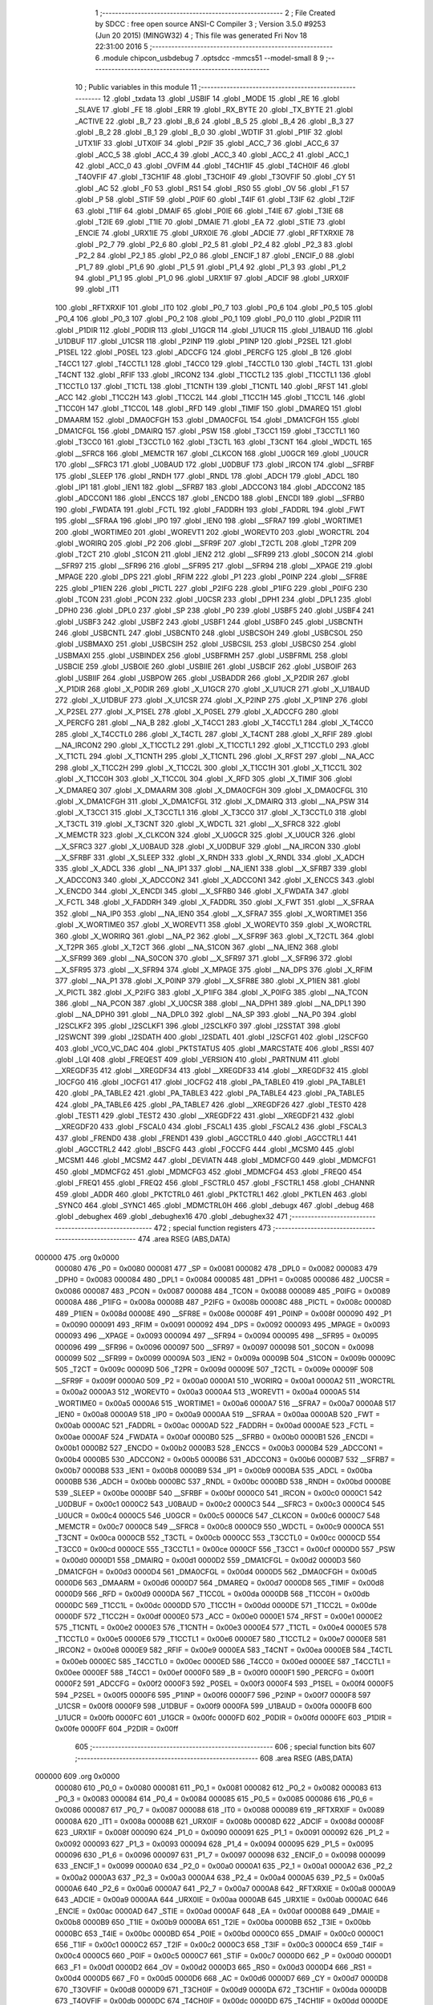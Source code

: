                                       1 ;--------------------------------------------------------
                                      2 ; File Created by SDCC : free open source ANSI-C Compiler
                                      3 ; Version 3.5.0 #9253 (Jun 20 2015) (MINGW32)
                                      4 ; This file was generated Fri Nov 18 22:31:00 2016
                                      5 ;--------------------------------------------------------
                                      6 	.module chipcon_usbdebug
                                      7 	.optsdcc -mmcs51 --model-small
                                      8 	
                                      9 ;--------------------------------------------------------
                                     10 ; Public variables in this module
                                     11 ;--------------------------------------------------------
                                     12 	.globl _txdata
                                     13 	.globl _USBIF
                                     14 	.globl _MODE
                                     15 	.globl _RE
                                     16 	.globl _SLAVE
                                     17 	.globl _FE
                                     18 	.globl _ERR
                                     19 	.globl _RX_BYTE
                                     20 	.globl _TX_BYTE
                                     21 	.globl _ACTIVE
                                     22 	.globl _B_7
                                     23 	.globl _B_6
                                     24 	.globl _B_5
                                     25 	.globl _B_4
                                     26 	.globl _B_3
                                     27 	.globl _B_2
                                     28 	.globl _B_1
                                     29 	.globl _B_0
                                     30 	.globl _WDTIF
                                     31 	.globl _P1IF
                                     32 	.globl _UTX1IF
                                     33 	.globl _UTX0IF
                                     34 	.globl _P2IF
                                     35 	.globl _ACC_7
                                     36 	.globl _ACC_6
                                     37 	.globl _ACC_5
                                     38 	.globl _ACC_4
                                     39 	.globl _ACC_3
                                     40 	.globl _ACC_2
                                     41 	.globl _ACC_1
                                     42 	.globl _ACC_0
                                     43 	.globl _OVFIM
                                     44 	.globl _T4CH1IF
                                     45 	.globl _T4CH0IF
                                     46 	.globl _T4OVFIF
                                     47 	.globl _T3CH1IF
                                     48 	.globl _T3CH0IF
                                     49 	.globl _T3OVFIF
                                     50 	.globl _CY
                                     51 	.globl _AC
                                     52 	.globl _F0
                                     53 	.globl _RS1
                                     54 	.globl _RS0
                                     55 	.globl _OV
                                     56 	.globl _F1
                                     57 	.globl _P
                                     58 	.globl _STIF
                                     59 	.globl _P0IF
                                     60 	.globl _T4IF
                                     61 	.globl _T3IF
                                     62 	.globl _T2IF
                                     63 	.globl _T1IF
                                     64 	.globl _DMAIF
                                     65 	.globl _P0IE
                                     66 	.globl _T4IE
                                     67 	.globl _T3IE
                                     68 	.globl _T2IE
                                     69 	.globl _T1IE
                                     70 	.globl _DMAIE
                                     71 	.globl _EA
                                     72 	.globl _STIE
                                     73 	.globl _ENCIE
                                     74 	.globl _URX1IE
                                     75 	.globl _URX0IE
                                     76 	.globl _ADCIE
                                     77 	.globl _RFTXRXIE
                                     78 	.globl _P2_7
                                     79 	.globl _P2_6
                                     80 	.globl _P2_5
                                     81 	.globl _P2_4
                                     82 	.globl _P2_3
                                     83 	.globl _P2_2
                                     84 	.globl _P2_1
                                     85 	.globl _P2_0
                                     86 	.globl _ENCIF_1
                                     87 	.globl _ENCIF_0
                                     88 	.globl _P1_7
                                     89 	.globl _P1_6
                                     90 	.globl _P1_5
                                     91 	.globl _P1_4
                                     92 	.globl _P1_3
                                     93 	.globl _P1_2
                                     94 	.globl _P1_1
                                     95 	.globl _P1_0
                                     96 	.globl _URX1IF
                                     97 	.globl _ADCIF
                                     98 	.globl _URX0IF
                                     99 	.globl _IT1
                                    100 	.globl _RFTXRXIF
                                    101 	.globl _IT0
                                    102 	.globl _P0_7
                                    103 	.globl _P0_6
                                    104 	.globl _P0_5
                                    105 	.globl _P0_4
                                    106 	.globl _P0_3
                                    107 	.globl _P0_2
                                    108 	.globl _P0_1
                                    109 	.globl _P0_0
                                    110 	.globl _P2DIR
                                    111 	.globl _P1DIR
                                    112 	.globl _P0DIR
                                    113 	.globl _U1GCR
                                    114 	.globl _U1UCR
                                    115 	.globl _U1BAUD
                                    116 	.globl _U1DBUF
                                    117 	.globl _U1CSR
                                    118 	.globl _P2INP
                                    119 	.globl _P1INP
                                    120 	.globl _P2SEL
                                    121 	.globl _P1SEL
                                    122 	.globl _P0SEL
                                    123 	.globl _ADCCFG
                                    124 	.globl _PERCFG
                                    125 	.globl _B
                                    126 	.globl _T4CC1
                                    127 	.globl _T4CCTL1
                                    128 	.globl _T4CC0
                                    129 	.globl _T4CCTL0
                                    130 	.globl _T4CTL
                                    131 	.globl _T4CNT
                                    132 	.globl _RFIF
                                    133 	.globl _IRCON2
                                    134 	.globl _T1CCTL2
                                    135 	.globl _T1CCTL1
                                    136 	.globl _T1CCTL0
                                    137 	.globl _T1CTL
                                    138 	.globl _T1CNTH
                                    139 	.globl _T1CNTL
                                    140 	.globl _RFST
                                    141 	.globl _ACC
                                    142 	.globl _T1CC2H
                                    143 	.globl _T1CC2L
                                    144 	.globl _T1CC1H
                                    145 	.globl _T1CC1L
                                    146 	.globl _T1CC0H
                                    147 	.globl _T1CC0L
                                    148 	.globl _RFD
                                    149 	.globl _TIMIF
                                    150 	.globl _DMAREQ
                                    151 	.globl _DMAARM
                                    152 	.globl _DMA0CFGH
                                    153 	.globl _DMA0CFGL
                                    154 	.globl _DMA1CFGH
                                    155 	.globl _DMA1CFGL
                                    156 	.globl _DMAIRQ
                                    157 	.globl _PSW
                                    158 	.globl _T3CC1
                                    159 	.globl _T3CCTL1
                                    160 	.globl _T3CC0
                                    161 	.globl _T3CCTL0
                                    162 	.globl _T3CTL
                                    163 	.globl _T3CNT
                                    164 	.globl _WDCTL
                                    165 	.globl __SFRC8
                                    166 	.globl _MEMCTR
                                    167 	.globl _CLKCON
                                    168 	.globl _U0GCR
                                    169 	.globl _U0UCR
                                    170 	.globl __SFRC3
                                    171 	.globl _U0BAUD
                                    172 	.globl _U0DBUF
                                    173 	.globl _IRCON
                                    174 	.globl __SFRBF
                                    175 	.globl _SLEEP
                                    176 	.globl _RNDH
                                    177 	.globl _RNDL
                                    178 	.globl _ADCH
                                    179 	.globl _ADCL
                                    180 	.globl _IP1
                                    181 	.globl _IEN1
                                    182 	.globl __SFRB7
                                    183 	.globl _ADCCON3
                                    184 	.globl _ADCCON2
                                    185 	.globl _ADCCON1
                                    186 	.globl _ENCCS
                                    187 	.globl _ENCDO
                                    188 	.globl _ENCDI
                                    189 	.globl __SFRB0
                                    190 	.globl _FWDATA
                                    191 	.globl _FCTL
                                    192 	.globl _FADDRH
                                    193 	.globl _FADDRL
                                    194 	.globl _FWT
                                    195 	.globl __SFRAA
                                    196 	.globl _IP0
                                    197 	.globl _IEN0
                                    198 	.globl __SFRA7
                                    199 	.globl _WORTIME1
                                    200 	.globl _WORTIME0
                                    201 	.globl _WOREVT1
                                    202 	.globl _WOREVT0
                                    203 	.globl _WORCTRL
                                    204 	.globl _WORIRQ
                                    205 	.globl _P2
                                    206 	.globl __SFR9F
                                    207 	.globl _T2CTL
                                    208 	.globl _T2PR
                                    209 	.globl _T2CT
                                    210 	.globl _S1CON
                                    211 	.globl _IEN2
                                    212 	.globl __SFR99
                                    213 	.globl _S0CON
                                    214 	.globl __SFR97
                                    215 	.globl __SFR96
                                    216 	.globl __SFR95
                                    217 	.globl __SFR94
                                    218 	.globl __XPAGE
                                    219 	.globl _MPAGE
                                    220 	.globl _DPS
                                    221 	.globl _RFIM
                                    222 	.globl _P1
                                    223 	.globl _P0INP
                                    224 	.globl __SFR8E
                                    225 	.globl _P1IEN
                                    226 	.globl _PICTL
                                    227 	.globl _P2IFG
                                    228 	.globl _P1IFG
                                    229 	.globl _P0IFG
                                    230 	.globl _TCON
                                    231 	.globl _PCON
                                    232 	.globl _U0CSR
                                    233 	.globl _DPH1
                                    234 	.globl _DPL1
                                    235 	.globl _DPH0
                                    236 	.globl _DPL0
                                    237 	.globl _SP
                                    238 	.globl _P0
                                    239 	.globl _USBF5
                                    240 	.globl _USBF4
                                    241 	.globl _USBF3
                                    242 	.globl _USBF2
                                    243 	.globl _USBF1
                                    244 	.globl _USBF0
                                    245 	.globl _USBCNTH
                                    246 	.globl _USBCNTL
                                    247 	.globl _USBCNT0
                                    248 	.globl _USBCSOH
                                    249 	.globl _USBCSOL
                                    250 	.globl _USBMAXO
                                    251 	.globl _USBCSIH
                                    252 	.globl _USBCSIL
                                    253 	.globl _USBCS0
                                    254 	.globl _USBMAXI
                                    255 	.globl _USBINDEX
                                    256 	.globl _USBFRMH
                                    257 	.globl _USBFRML
                                    258 	.globl _USBCIE
                                    259 	.globl _USBOIE
                                    260 	.globl _USBIIE
                                    261 	.globl _USBCIF
                                    262 	.globl _USBOIF
                                    263 	.globl _USBIIF
                                    264 	.globl _USBPOW
                                    265 	.globl _USBADDR
                                    266 	.globl _X_P2DIR
                                    267 	.globl _X_P1DIR
                                    268 	.globl _X_P0DIR
                                    269 	.globl _X_U1GCR
                                    270 	.globl _X_U1UCR
                                    271 	.globl _X_U1BAUD
                                    272 	.globl _X_U1DBUF
                                    273 	.globl _X_U1CSR
                                    274 	.globl _X_P2INP
                                    275 	.globl _X_P1INP
                                    276 	.globl _X_P2SEL
                                    277 	.globl _X_P1SEL
                                    278 	.globl _X_P0SEL
                                    279 	.globl _X_ADCCFG
                                    280 	.globl _X_PERCFG
                                    281 	.globl __NA_B
                                    282 	.globl _X_T4CC1
                                    283 	.globl _X_T4CCTL1
                                    284 	.globl _X_T4CC0
                                    285 	.globl _X_T4CCTL0
                                    286 	.globl _X_T4CTL
                                    287 	.globl _X_T4CNT
                                    288 	.globl _X_RFIF
                                    289 	.globl __NA_IRCON2
                                    290 	.globl _X_T1CCTL2
                                    291 	.globl _X_T1CCTL1
                                    292 	.globl _X_T1CCTL0
                                    293 	.globl _X_T1CTL
                                    294 	.globl _X_T1CNTH
                                    295 	.globl _X_T1CNTL
                                    296 	.globl _X_RFST
                                    297 	.globl __NA_ACC
                                    298 	.globl _X_T1CC2H
                                    299 	.globl _X_T1CC2L
                                    300 	.globl _X_T1CC1H
                                    301 	.globl _X_T1CC1L
                                    302 	.globl _X_T1CC0H
                                    303 	.globl _X_T1CC0L
                                    304 	.globl _X_RFD
                                    305 	.globl _X_TIMIF
                                    306 	.globl _X_DMAREQ
                                    307 	.globl _X_DMAARM
                                    308 	.globl _X_DMA0CFGH
                                    309 	.globl _X_DMA0CFGL
                                    310 	.globl _X_DMA1CFGH
                                    311 	.globl _X_DMA1CFGL
                                    312 	.globl _X_DMAIRQ
                                    313 	.globl __NA_PSW
                                    314 	.globl _X_T3CC1
                                    315 	.globl _X_T3CCTL1
                                    316 	.globl _X_T3CC0
                                    317 	.globl _X_T3CCTL0
                                    318 	.globl _X_T3CTL
                                    319 	.globl _X_T3CNT
                                    320 	.globl _X_WDCTL
                                    321 	.globl __X_SFRC8
                                    322 	.globl _X_MEMCTR
                                    323 	.globl _X_CLKCON
                                    324 	.globl _X_U0GCR
                                    325 	.globl _X_U0UCR
                                    326 	.globl __X_SFRC3
                                    327 	.globl _X_U0BAUD
                                    328 	.globl _X_U0DBUF
                                    329 	.globl __NA_IRCON
                                    330 	.globl __X_SFRBF
                                    331 	.globl _X_SLEEP
                                    332 	.globl _X_RNDH
                                    333 	.globl _X_RNDL
                                    334 	.globl _X_ADCH
                                    335 	.globl _X_ADCL
                                    336 	.globl __NA_IP1
                                    337 	.globl __NA_IEN1
                                    338 	.globl __X_SFRB7
                                    339 	.globl _X_ADCCON3
                                    340 	.globl _X_ADCCON2
                                    341 	.globl _X_ADCCON1
                                    342 	.globl _X_ENCCS
                                    343 	.globl _X_ENCDO
                                    344 	.globl _X_ENCDI
                                    345 	.globl __X_SFRB0
                                    346 	.globl _X_FWDATA
                                    347 	.globl _X_FCTL
                                    348 	.globl _X_FADDRH
                                    349 	.globl _X_FADDRL
                                    350 	.globl _X_FWT
                                    351 	.globl __X_SFRAA
                                    352 	.globl __NA_IP0
                                    353 	.globl __NA_IEN0
                                    354 	.globl __X_SFRA7
                                    355 	.globl _X_WORTIME1
                                    356 	.globl _X_WORTIME0
                                    357 	.globl _X_WOREVT1
                                    358 	.globl _X_WOREVT0
                                    359 	.globl _X_WORCTRL
                                    360 	.globl _X_WORIRQ
                                    361 	.globl __NA_P2
                                    362 	.globl __X_SFR9F
                                    363 	.globl _X_T2CTL
                                    364 	.globl _X_T2PR
                                    365 	.globl _X_T2CT
                                    366 	.globl __NA_S1CON
                                    367 	.globl __NA_IEN2
                                    368 	.globl __X_SFR99
                                    369 	.globl __NA_S0CON
                                    370 	.globl __X_SFR97
                                    371 	.globl __X_SFR96
                                    372 	.globl __X_SFR95
                                    373 	.globl __X_SFR94
                                    374 	.globl _X_MPAGE
                                    375 	.globl __NA_DPS
                                    376 	.globl _X_RFIM
                                    377 	.globl __NA_P1
                                    378 	.globl _X_P0INP
                                    379 	.globl __X_SFR8E
                                    380 	.globl _X_P1IEN
                                    381 	.globl _X_PICTL
                                    382 	.globl _X_P2IFG
                                    383 	.globl _X_P1IFG
                                    384 	.globl _X_P0IFG
                                    385 	.globl __NA_TCON
                                    386 	.globl __NA_PCON
                                    387 	.globl _X_U0CSR
                                    388 	.globl __NA_DPH1
                                    389 	.globl __NA_DPL1
                                    390 	.globl __NA_DPH0
                                    391 	.globl __NA_DPL0
                                    392 	.globl __NA_SP
                                    393 	.globl __NA_P0
                                    394 	.globl _I2SCLKF2
                                    395 	.globl _I2SCLKF1
                                    396 	.globl _I2SCLKF0
                                    397 	.globl _I2SSTAT
                                    398 	.globl _I2SWCNT
                                    399 	.globl _I2SDATH
                                    400 	.globl _I2SDATL
                                    401 	.globl _I2SCFG1
                                    402 	.globl _I2SCFG0
                                    403 	.globl _VCO_VC_DAC
                                    404 	.globl _PKTSTATUS
                                    405 	.globl _MARCSTATE
                                    406 	.globl _RSSI
                                    407 	.globl _LQI
                                    408 	.globl _FREQEST
                                    409 	.globl _VERSION
                                    410 	.globl _PARTNUM
                                    411 	.globl __XREGDF35
                                    412 	.globl __XREGDF34
                                    413 	.globl __XREGDF33
                                    414 	.globl __XREGDF32
                                    415 	.globl _IOCFG0
                                    416 	.globl _IOCFG1
                                    417 	.globl _IOCFG2
                                    418 	.globl _PA_TABLE0
                                    419 	.globl _PA_TABLE1
                                    420 	.globl _PA_TABLE2
                                    421 	.globl _PA_TABLE3
                                    422 	.globl _PA_TABLE4
                                    423 	.globl _PA_TABLE5
                                    424 	.globl _PA_TABLE6
                                    425 	.globl _PA_TABLE7
                                    426 	.globl __XREGDF26
                                    427 	.globl _TEST0
                                    428 	.globl _TEST1
                                    429 	.globl _TEST2
                                    430 	.globl __XREGDF22
                                    431 	.globl __XREGDF21
                                    432 	.globl __XREGDF20
                                    433 	.globl _FSCAL0
                                    434 	.globl _FSCAL1
                                    435 	.globl _FSCAL2
                                    436 	.globl _FSCAL3
                                    437 	.globl _FREND0
                                    438 	.globl _FREND1
                                    439 	.globl _AGCCTRL0
                                    440 	.globl _AGCCTRL1
                                    441 	.globl _AGCCTRL2
                                    442 	.globl _BSCFG
                                    443 	.globl _FOCCFG
                                    444 	.globl _MCSM0
                                    445 	.globl _MCSM1
                                    446 	.globl _MCSM2
                                    447 	.globl _DEVIATN
                                    448 	.globl _MDMCFG0
                                    449 	.globl _MDMCFG1
                                    450 	.globl _MDMCFG2
                                    451 	.globl _MDMCFG3
                                    452 	.globl _MDMCFG4
                                    453 	.globl _FREQ0
                                    454 	.globl _FREQ1
                                    455 	.globl _FREQ2
                                    456 	.globl _FSCTRL0
                                    457 	.globl _FSCTRL1
                                    458 	.globl _CHANNR
                                    459 	.globl _ADDR
                                    460 	.globl _PKTCTRL0
                                    461 	.globl _PKTCTRL1
                                    462 	.globl _PKTLEN
                                    463 	.globl _SYNC0
                                    464 	.globl _SYNC1
                                    465 	.globl _MDMCTRL0H
                                    466 	.globl _debugx
                                    467 	.globl _debug
                                    468 	.globl _debughex
                                    469 	.globl _debughex16
                                    470 	.globl _debughex32
                                    471 ;--------------------------------------------------------
                                    472 ; special function registers
                                    473 ;--------------------------------------------------------
                                    474 	.area RSEG    (ABS,DATA)
      000000                        475 	.org 0x0000
                           000080   476 _P0	=	0x0080
                           000081   477 _SP	=	0x0081
                           000082   478 _DPL0	=	0x0082
                           000083   479 _DPH0	=	0x0083
                           000084   480 _DPL1	=	0x0084
                           000085   481 _DPH1	=	0x0085
                           000086   482 _U0CSR	=	0x0086
                           000087   483 _PCON	=	0x0087
                           000088   484 _TCON	=	0x0088
                           000089   485 _P0IFG	=	0x0089
                           00008A   486 _P1IFG	=	0x008a
                           00008B   487 _P2IFG	=	0x008b
                           00008C   488 _PICTL	=	0x008c
                           00008D   489 _P1IEN	=	0x008d
                           00008E   490 __SFR8E	=	0x008e
                           00008F   491 _P0INP	=	0x008f
                           000090   492 _P1	=	0x0090
                           000091   493 _RFIM	=	0x0091
                           000092   494 _DPS	=	0x0092
                           000093   495 _MPAGE	=	0x0093
                           000093   496 __XPAGE	=	0x0093
                           000094   497 __SFR94	=	0x0094
                           000095   498 __SFR95	=	0x0095
                           000096   499 __SFR96	=	0x0096
                           000097   500 __SFR97	=	0x0097
                           000098   501 _S0CON	=	0x0098
                           000099   502 __SFR99	=	0x0099
                           00009A   503 _IEN2	=	0x009a
                           00009B   504 _S1CON	=	0x009b
                           00009C   505 _T2CT	=	0x009c
                           00009D   506 _T2PR	=	0x009d
                           00009E   507 _T2CTL	=	0x009e
                           00009F   508 __SFR9F	=	0x009f
                           0000A0   509 _P2	=	0x00a0
                           0000A1   510 _WORIRQ	=	0x00a1
                           0000A2   511 _WORCTRL	=	0x00a2
                           0000A3   512 _WOREVT0	=	0x00a3
                           0000A4   513 _WOREVT1	=	0x00a4
                           0000A5   514 _WORTIME0	=	0x00a5
                           0000A6   515 _WORTIME1	=	0x00a6
                           0000A7   516 __SFRA7	=	0x00a7
                           0000A8   517 _IEN0	=	0x00a8
                           0000A9   518 _IP0	=	0x00a9
                           0000AA   519 __SFRAA	=	0x00aa
                           0000AB   520 _FWT	=	0x00ab
                           0000AC   521 _FADDRL	=	0x00ac
                           0000AD   522 _FADDRH	=	0x00ad
                           0000AE   523 _FCTL	=	0x00ae
                           0000AF   524 _FWDATA	=	0x00af
                           0000B0   525 __SFRB0	=	0x00b0
                           0000B1   526 _ENCDI	=	0x00b1
                           0000B2   527 _ENCDO	=	0x00b2
                           0000B3   528 _ENCCS	=	0x00b3
                           0000B4   529 _ADCCON1	=	0x00b4
                           0000B5   530 _ADCCON2	=	0x00b5
                           0000B6   531 _ADCCON3	=	0x00b6
                           0000B7   532 __SFRB7	=	0x00b7
                           0000B8   533 _IEN1	=	0x00b8
                           0000B9   534 _IP1	=	0x00b9
                           0000BA   535 _ADCL	=	0x00ba
                           0000BB   536 _ADCH	=	0x00bb
                           0000BC   537 _RNDL	=	0x00bc
                           0000BD   538 _RNDH	=	0x00bd
                           0000BE   539 _SLEEP	=	0x00be
                           0000BF   540 __SFRBF	=	0x00bf
                           0000C0   541 _IRCON	=	0x00c0
                           0000C1   542 _U0DBUF	=	0x00c1
                           0000C2   543 _U0BAUD	=	0x00c2
                           0000C3   544 __SFRC3	=	0x00c3
                           0000C4   545 _U0UCR	=	0x00c4
                           0000C5   546 _U0GCR	=	0x00c5
                           0000C6   547 _CLKCON	=	0x00c6
                           0000C7   548 _MEMCTR	=	0x00c7
                           0000C8   549 __SFRC8	=	0x00c8
                           0000C9   550 _WDCTL	=	0x00c9
                           0000CA   551 _T3CNT	=	0x00ca
                           0000CB   552 _T3CTL	=	0x00cb
                           0000CC   553 _T3CCTL0	=	0x00cc
                           0000CD   554 _T3CC0	=	0x00cd
                           0000CE   555 _T3CCTL1	=	0x00ce
                           0000CF   556 _T3CC1	=	0x00cf
                           0000D0   557 _PSW	=	0x00d0
                           0000D1   558 _DMAIRQ	=	0x00d1
                           0000D2   559 _DMA1CFGL	=	0x00d2
                           0000D3   560 _DMA1CFGH	=	0x00d3
                           0000D4   561 _DMA0CFGL	=	0x00d4
                           0000D5   562 _DMA0CFGH	=	0x00d5
                           0000D6   563 _DMAARM	=	0x00d6
                           0000D7   564 _DMAREQ	=	0x00d7
                           0000D8   565 _TIMIF	=	0x00d8
                           0000D9   566 _RFD	=	0x00d9
                           0000DA   567 _T1CC0L	=	0x00da
                           0000DB   568 _T1CC0H	=	0x00db
                           0000DC   569 _T1CC1L	=	0x00dc
                           0000DD   570 _T1CC1H	=	0x00dd
                           0000DE   571 _T1CC2L	=	0x00de
                           0000DF   572 _T1CC2H	=	0x00df
                           0000E0   573 _ACC	=	0x00e0
                           0000E1   574 _RFST	=	0x00e1
                           0000E2   575 _T1CNTL	=	0x00e2
                           0000E3   576 _T1CNTH	=	0x00e3
                           0000E4   577 _T1CTL	=	0x00e4
                           0000E5   578 _T1CCTL0	=	0x00e5
                           0000E6   579 _T1CCTL1	=	0x00e6
                           0000E7   580 _T1CCTL2	=	0x00e7
                           0000E8   581 _IRCON2	=	0x00e8
                           0000E9   582 _RFIF	=	0x00e9
                           0000EA   583 _T4CNT	=	0x00ea
                           0000EB   584 _T4CTL	=	0x00eb
                           0000EC   585 _T4CCTL0	=	0x00ec
                           0000ED   586 _T4CC0	=	0x00ed
                           0000EE   587 _T4CCTL1	=	0x00ee
                           0000EF   588 _T4CC1	=	0x00ef
                           0000F0   589 _B	=	0x00f0
                           0000F1   590 _PERCFG	=	0x00f1
                           0000F2   591 _ADCCFG	=	0x00f2
                           0000F3   592 _P0SEL	=	0x00f3
                           0000F4   593 _P1SEL	=	0x00f4
                           0000F5   594 _P2SEL	=	0x00f5
                           0000F6   595 _P1INP	=	0x00f6
                           0000F7   596 _P2INP	=	0x00f7
                           0000F8   597 _U1CSR	=	0x00f8
                           0000F9   598 _U1DBUF	=	0x00f9
                           0000FA   599 _U1BAUD	=	0x00fa
                           0000FB   600 _U1UCR	=	0x00fb
                           0000FC   601 _U1GCR	=	0x00fc
                           0000FD   602 _P0DIR	=	0x00fd
                           0000FE   603 _P1DIR	=	0x00fe
                           0000FF   604 _P2DIR	=	0x00ff
                                    605 ;--------------------------------------------------------
                                    606 ; special function bits
                                    607 ;--------------------------------------------------------
                                    608 	.area RSEG    (ABS,DATA)
      000000                        609 	.org 0x0000
                           000080   610 _P0_0	=	0x0080
                           000081   611 _P0_1	=	0x0081
                           000082   612 _P0_2	=	0x0082
                           000083   613 _P0_3	=	0x0083
                           000084   614 _P0_4	=	0x0084
                           000085   615 _P0_5	=	0x0085
                           000086   616 _P0_6	=	0x0086
                           000087   617 _P0_7	=	0x0087
                           000088   618 _IT0	=	0x0088
                           000089   619 _RFTXRXIF	=	0x0089
                           00008A   620 _IT1	=	0x008a
                           00008B   621 _URX0IF	=	0x008b
                           00008D   622 _ADCIF	=	0x008d
                           00008F   623 _URX1IF	=	0x008f
                           000090   624 _P1_0	=	0x0090
                           000091   625 _P1_1	=	0x0091
                           000092   626 _P1_2	=	0x0092
                           000093   627 _P1_3	=	0x0093
                           000094   628 _P1_4	=	0x0094
                           000095   629 _P1_5	=	0x0095
                           000096   630 _P1_6	=	0x0096
                           000097   631 _P1_7	=	0x0097
                           000098   632 _ENCIF_0	=	0x0098
                           000099   633 _ENCIF_1	=	0x0099
                           0000A0   634 _P2_0	=	0x00a0
                           0000A1   635 _P2_1	=	0x00a1
                           0000A2   636 _P2_2	=	0x00a2
                           0000A3   637 _P2_3	=	0x00a3
                           0000A4   638 _P2_4	=	0x00a4
                           0000A5   639 _P2_5	=	0x00a5
                           0000A6   640 _P2_6	=	0x00a6
                           0000A7   641 _P2_7	=	0x00a7
                           0000A8   642 _RFTXRXIE	=	0x00a8
                           0000A9   643 _ADCIE	=	0x00a9
                           0000AA   644 _URX0IE	=	0x00aa
                           0000AB   645 _URX1IE	=	0x00ab
                           0000AC   646 _ENCIE	=	0x00ac
                           0000AD   647 _STIE	=	0x00ad
                           0000AF   648 _EA	=	0x00af
                           0000B8   649 _DMAIE	=	0x00b8
                           0000B9   650 _T1IE	=	0x00b9
                           0000BA   651 _T2IE	=	0x00ba
                           0000BB   652 _T3IE	=	0x00bb
                           0000BC   653 _T4IE	=	0x00bc
                           0000BD   654 _P0IE	=	0x00bd
                           0000C0   655 _DMAIF	=	0x00c0
                           0000C1   656 _T1IF	=	0x00c1
                           0000C2   657 _T2IF	=	0x00c2
                           0000C3   658 _T3IF	=	0x00c3
                           0000C4   659 _T4IF	=	0x00c4
                           0000C5   660 _P0IF	=	0x00c5
                           0000C7   661 _STIF	=	0x00c7
                           0000D0   662 _P	=	0x00d0
                           0000D1   663 _F1	=	0x00d1
                           0000D2   664 _OV	=	0x00d2
                           0000D3   665 _RS0	=	0x00d3
                           0000D4   666 _RS1	=	0x00d4
                           0000D5   667 _F0	=	0x00d5
                           0000D6   668 _AC	=	0x00d6
                           0000D7   669 _CY	=	0x00d7
                           0000D8   670 _T3OVFIF	=	0x00d8
                           0000D9   671 _T3CH0IF	=	0x00d9
                           0000DA   672 _T3CH1IF	=	0x00da
                           0000DB   673 _T4OVFIF	=	0x00db
                           0000DC   674 _T4CH0IF	=	0x00dc
                           0000DD   675 _T4CH1IF	=	0x00dd
                           0000DE   676 _OVFIM	=	0x00de
                           0000E0   677 _ACC_0	=	0x00e0
                           0000E1   678 _ACC_1	=	0x00e1
                           0000E2   679 _ACC_2	=	0x00e2
                           0000E3   680 _ACC_3	=	0x00e3
                           0000E4   681 _ACC_4	=	0x00e4
                           0000E5   682 _ACC_5	=	0x00e5
                           0000E6   683 _ACC_6	=	0x00e6
                           0000E7   684 _ACC_7	=	0x00e7
                           0000E8   685 _P2IF	=	0x00e8
                           0000E9   686 _UTX0IF	=	0x00e9
                           0000EA   687 _UTX1IF	=	0x00ea
                           0000EB   688 _P1IF	=	0x00eb
                           0000EC   689 _WDTIF	=	0x00ec
                           0000F0   690 _B_0	=	0x00f0
                           0000F1   691 _B_1	=	0x00f1
                           0000F2   692 _B_2	=	0x00f2
                           0000F3   693 _B_3	=	0x00f3
                           0000F4   694 _B_4	=	0x00f4
                           0000F5   695 _B_5	=	0x00f5
                           0000F6   696 _B_6	=	0x00f6
                           0000F7   697 _B_7	=	0x00f7
                           0000F8   698 _ACTIVE	=	0x00f8
                           0000F9   699 _TX_BYTE	=	0x00f9
                           0000FA   700 _RX_BYTE	=	0x00fa
                           0000FB   701 _ERR	=	0x00fb
                           0000FC   702 _FE	=	0x00fc
                           0000FD   703 _SLAVE	=	0x00fd
                           0000FE   704 _RE	=	0x00fe
                           0000FF   705 _MODE	=	0x00ff
                           0000E8   706 _USBIF	=	0x00e8
                                    707 ;--------------------------------------------------------
                                    708 ; overlayable register banks
                                    709 ;--------------------------------------------------------
                                    710 	.area REG_BANK_0	(REL,OVR,DATA)
      000000                        711 	.ds 8
                                    712 ;--------------------------------------------------------
                                    713 ; internal ram data
                                    714 ;--------------------------------------------------------
                                    715 	.area DSEG    (DATA)
                                    716 ;--------------------------------------------------------
                                    717 ; overlayable items in internal ram 
                                    718 ;--------------------------------------------------------
                                    719 ;--------------------------------------------------------
                                    720 ; indirectly addressable internal ram data
                                    721 ;--------------------------------------------------------
                                    722 	.area ISEG    (DATA)
                                    723 ;--------------------------------------------------------
                                    724 ; absolute internal ram data
                                    725 ;--------------------------------------------------------
                                    726 	.area IABS    (ABS,DATA)
                                    727 	.area IABS    (ABS,DATA)
                                    728 ;--------------------------------------------------------
                                    729 ; bit data
                                    730 ;--------------------------------------------------------
                                    731 	.area BSEG    (BIT)
                                    732 ;--------------------------------------------------------
                                    733 ; paged external ram data
                                    734 ;--------------------------------------------------------
                                    735 	.area PSEG    (PAG,XDATA)
                                    736 ;--------------------------------------------------------
                                    737 ; external ram data
                                    738 ;--------------------------------------------------------
                                    739 	.area XSEG    (XDATA)
                           00DF02   740 _MDMCTRL0H	=	0xdf02
                           00DF00   741 _SYNC1	=	0xdf00
                           00DF01   742 _SYNC0	=	0xdf01
                           00DF02   743 _PKTLEN	=	0xdf02
                           00DF03   744 _PKTCTRL1	=	0xdf03
                           00DF04   745 _PKTCTRL0	=	0xdf04
                           00DF05   746 _ADDR	=	0xdf05
                           00DF06   747 _CHANNR	=	0xdf06
                           00DF07   748 _FSCTRL1	=	0xdf07
                           00DF08   749 _FSCTRL0	=	0xdf08
                           00DF09   750 _FREQ2	=	0xdf09
                           00DF0A   751 _FREQ1	=	0xdf0a
                           00DF0B   752 _FREQ0	=	0xdf0b
                           00DF0C   753 _MDMCFG4	=	0xdf0c
                           00DF0D   754 _MDMCFG3	=	0xdf0d
                           00DF0E   755 _MDMCFG2	=	0xdf0e
                           00DF0F   756 _MDMCFG1	=	0xdf0f
                           00DF10   757 _MDMCFG0	=	0xdf10
                           00DF11   758 _DEVIATN	=	0xdf11
                           00DF12   759 _MCSM2	=	0xdf12
                           00DF13   760 _MCSM1	=	0xdf13
                           00DF14   761 _MCSM0	=	0xdf14
                           00DF15   762 _FOCCFG	=	0xdf15
                           00DF16   763 _BSCFG	=	0xdf16
                           00DF17   764 _AGCCTRL2	=	0xdf17
                           00DF18   765 _AGCCTRL1	=	0xdf18
                           00DF19   766 _AGCCTRL0	=	0xdf19
                           00DF1A   767 _FREND1	=	0xdf1a
                           00DF1B   768 _FREND0	=	0xdf1b
                           00DF1C   769 _FSCAL3	=	0xdf1c
                           00DF1D   770 _FSCAL2	=	0xdf1d
                           00DF1E   771 _FSCAL1	=	0xdf1e
                           00DF1F   772 _FSCAL0	=	0xdf1f
                           00DF20   773 __XREGDF20	=	0xdf20
                           00DF21   774 __XREGDF21	=	0xdf21
                           00DF22   775 __XREGDF22	=	0xdf22
                           00DF23   776 _TEST2	=	0xdf23
                           00DF24   777 _TEST1	=	0xdf24
                           00DF25   778 _TEST0	=	0xdf25
                           00DF26   779 __XREGDF26	=	0xdf26
                           00DF27   780 _PA_TABLE7	=	0xdf27
                           00DF28   781 _PA_TABLE6	=	0xdf28
                           00DF29   782 _PA_TABLE5	=	0xdf29
                           00DF2A   783 _PA_TABLE4	=	0xdf2a
                           00DF2B   784 _PA_TABLE3	=	0xdf2b
                           00DF2C   785 _PA_TABLE2	=	0xdf2c
                           00DF2D   786 _PA_TABLE1	=	0xdf2d
                           00DF2E   787 _PA_TABLE0	=	0xdf2e
                           00DF2F   788 _IOCFG2	=	0xdf2f
                           00DF30   789 _IOCFG1	=	0xdf30
                           00DF31   790 _IOCFG0	=	0xdf31
                           00DF32   791 __XREGDF32	=	0xdf32
                           00DF33   792 __XREGDF33	=	0xdf33
                           00DF34   793 __XREGDF34	=	0xdf34
                           00DF35   794 __XREGDF35	=	0xdf35
                           00DF36   795 _PARTNUM	=	0xdf36
                           00DF37   796 _VERSION	=	0xdf37
                           00DF38   797 _FREQEST	=	0xdf38
                           00DF39   798 _LQI	=	0xdf39
                           00DF3A   799 _RSSI	=	0xdf3a
                           00DF3B   800 _MARCSTATE	=	0xdf3b
                           00DF3C   801 _PKTSTATUS	=	0xdf3c
                           00DF3D   802 _VCO_VC_DAC	=	0xdf3d
                           00DF40   803 _I2SCFG0	=	0xdf40
                           00DF41   804 _I2SCFG1	=	0xdf41
                           00DF42   805 _I2SDATL	=	0xdf42
                           00DF43   806 _I2SDATH	=	0xdf43
                           00DF44   807 _I2SWCNT	=	0xdf44
                           00DF45   808 _I2SSTAT	=	0xdf45
                           00DF46   809 _I2SCLKF0	=	0xdf46
                           00DF47   810 _I2SCLKF1	=	0xdf47
                           00DF48   811 _I2SCLKF2	=	0xdf48
                           00DF80   812 __NA_P0	=	0xdf80
                           00DF81   813 __NA_SP	=	0xdf81
                           00DF82   814 __NA_DPL0	=	0xdf82
                           00DF83   815 __NA_DPH0	=	0xdf83
                           00DF84   816 __NA_DPL1	=	0xdf84
                           00DF85   817 __NA_DPH1	=	0xdf85
                           00DF86   818 _X_U0CSR	=	0xdf86
                           00DF87   819 __NA_PCON	=	0xdf87
                           00DF88   820 __NA_TCON	=	0xdf88
                           00DF89   821 _X_P0IFG	=	0xdf89
                           00DF8A   822 _X_P1IFG	=	0xdf8a
                           00DF8B   823 _X_P2IFG	=	0xdf8b
                           00DF8C   824 _X_PICTL	=	0xdf8c
                           00DF8D   825 _X_P1IEN	=	0xdf8d
                           00DF8E   826 __X_SFR8E	=	0xdf8e
                           00DF8F   827 _X_P0INP	=	0xdf8f
                           00DF90   828 __NA_P1	=	0xdf90
                           00DF91   829 _X_RFIM	=	0xdf91
                           00DF92   830 __NA_DPS	=	0xdf92
                           00DF93   831 _X_MPAGE	=	0xdf93
                           00DF94   832 __X_SFR94	=	0xdf94
                           00DF95   833 __X_SFR95	=	0xdf95
                           00DF96   834 __X_SFR96	=	0xdf96
                           00DF97   835 __X_SFR97	=	0xdf97
                           00DF98   836 __NA_S0CON	=	0xdf98
                           00DF99   837 __X_SFR99	=	0xdf99
                           00DF9A   838 __NA_IEN2	=	0xdf9a
                           00DF9B   839 __NA_S1CON	=	0xdf9b
                           00DF9C   840 _X_T2CT	=	0xdf9c
                           00DF9D   841 _X_T2PR	=	0xdf9d
                           00DF9E   842 _X_T2CTL	=	0xdf9e
                           00DF9F   843 __X_SFR9F	=	0xdf9f
                           00DFA0   844 __NA_P2	=	0xdfa0
                           00DFA1   845 _X_WORIRQ	=	0xdfa1
                           00DFA2   846 _X_WORCTRL	=	0xdfa2
                           00DFA3   847 _X_WOREVT0	=	0xdfa3
                           00DFA4   848 _X_WOREVT1	=	0xdfa4
                           00DFA5   849 _X_WORTIME0	=	0xdfa5
                           00DFA6   850 _X_WORTIME1	=	0xdfa6
                           00DFA7   851 __X_SFRA7	=	0xdfa7
                           00DFA8   852 __NA_IEN0	=	0xdfa8
                           00DFA9   853 __NA_IP0	=	0xdfa9
                           00DFAA   854 __X_SFRAA	=	0xdfaa
                           00DFAB   855 _X_FWT	=	0xdfab
                           00DFAC   856 _X_FADDRL	=	0xdfac
                           00DFAD   857 _X_FADDRH	=	0xdfad
                           00DFAE   858 _X_FCTL	=	0xdfae
                           00DFAF   859 _X_FWDATA	=	0xdfaf
                           00DFB0   860 __X_SFRB0	=	0xdfb0
                           00DFB1   861 _X_ENCDI	=	0xdfb1
                           00DFB2   862 _X_ENCDO	=	0xdfb2
                           00DFB3   863 _X_ENCCS	=	0xdfb3
                           00DFB4   864 _X_ADCCON1	=	0xdfb4
                           00DFB5   865 _X_ADCCON2	=	0xdfb5
                           00DFB6   866 _X_ADCCON3	=	0xdfb6
                           00DFB7   867 __X_SFRB7	=	0xdfb7
                           00DFB8   868 __NA_IEN1	=	0xdfb8
                           00DFB9   869 __NA_IP1	=	0xdfb9
                           00DFBA   870 _X_ADCL	=	0xdfba
                           00DFBB   871 _X_ADCH	=	0xdfbb
                           00DFBC   872 _X_RNDL	=	0xdfbc
                           00DFBD   873 _X_RNDH	=	0xdfbd
                           00DFBE   874 _X_SLEEP	=	0xdfbe
                           00DFBF   875 __X_SFRBF	=	0xdfbf
                           00DFC0   876 __NA_IRCON	=	0xdfc0
                           00DFC1   877 _X_U0DBUF	=	0xdfc1
                           00DFC2   878 _X_U0BAUD	=	0xdfc2
                           00DFC3   879 __X_SFRC3	=	0xdfc3
                           00DFC4   880 _X_U0UCR	=	0xdfc4
                           00DFC5   881 _X_U0GCR	=	0xdfc5
                           00DFC6   882 _X_CLKCON	=	0xdfc6
                           00DFC7   883 _X_MEMCTR	=	0xdfc7
                           00DFC8   884 __X_SFRC8	=	0xdfc8
                           00DFC9   885 _X_WDCTL	=	0xdfc9
                           00DFCA   886 _X_T3CNT	=	0xdfca
                           00DFCB   887 _X_T3CTL	=	0xdfcb
                           00DFCC   888 _X_T3CCTL0	=	0xdfcc
                           00DFCD   889 _X_T3CC0	=	0xdfcd
                           00DFCE   890 _X_T3CCTL1	=	0xdfce
                           00DFCF   891 _X_T3CC1	=	0xdfcf
                           00DFD0   892 __NA_PSW	=	0xdfd0
                           00DFD1   893 _X_DMAIRQ	=	0xdfd1
                           00DFD2   894 _X_DMA1CFGL	=	0xdfd2
                           00DFD3   895 _X_DMA1CFGH	=	0xdfd3
                           00DFD4   896 _X_DMA0CFGL	=	0xdfd4
                           00DFD5   897 _X_DMA0CFGH	=	0xdfd5
                           00DFD6   898 _X_DMAARM	=	0xdfd6
                           00DFD7   899 _X_DMAREQ	=	0xdfd7
                           00DFD8   900 _X_TIMIF	=	0xdfd8
                           00DFD9   901 _X_RFD	=	0xdfd9
                           00DFDA   902 _X_T1CC0L	=	0xdfda
                           00DFDB   903 _X_T1CC0H	=	0xdfdb
                           00DFDC   904 _X_T1CC1L	=	0xdfdc
                           00DFDD   905 _X_T1CC1H	=	0xdfdd
                           00DFDE   906 _X_T1CC2L	=	0xdfde
                           00DFDF   907 _X_T1CC2H	=	0xdfdf
                           00DFE0   908 __NA_ACC	=	0xdfe0
                           00DFE1   909 _X_RFST	=	0xdfe1
                           00DFE2   910 _X_T1CNTL	=	0xdfe2
                           00DFE3   911 _X_T1CNTH	=	0xdfe3
                           00DFE4   912 _X_T1CTL	=	0xdfe4
                           00DFE5   913 _X_T1CCTL0	=	0xdfe5
                           00DFE6   914 _X_T1CCTL1	=	0xdfe6
                           00DFE7   915 _X_T1CCTL2	=	0xdfe7
                           00DFE8   916 __NA_IRCON2	=	0xdfe8
                           00DFE9   917 _X_RFIF	=	0xdfe9
                           00DFEA   918 _X_T4CNT	=	0xdfea
                           00DFEB   919 _X_T4CTL	=	0xdfeb
                           00DFEC   920 _X_T4CCTL0	=	0xdfec
                           00DFED   921 _X_T4CC0	=	0xdfed
                           00DFEE   922 _X_T4CCTL1	=	0xdfee
                           00DFEF   923 _X_T4CC1	=	0xdfef
                           00DFF0   924 __NA_B	=	0xdff0
                           00DFF1   925 _X_PERCFG	=	0xdff1
                           00DFF2   926 _X_ADCCFG	=	0xdff2
                           00DFF3   927 _X_P0SEL	=	0xdff3
                           00DFF4   928 _X_P1SEL	=	0xdff4
                           00DFF5   929 _X_P2SEL	=	0xdff5
                           00DFF6   930 _X_P1INP	=	0xdff6
                           00DFF7   931 _X_P2INP	=	0xdff7
                           00DFF8   932 _X_U1CSR	=	0xdff8
                           00DFF9   933 _X_U1DBUF	=	0xdff9
                           00DFFA   934 _X_U1BAUD	=	0xdffa
                           00DFFB   935 _X_U1UCR	=	0xdffb
                           00DFFC   936 _X_U1GCR	=	0xdffc
                           00DFFD   937 _X_P0DIR	=	0xdffd
                           00DFFE   938 _X_P1DIR	=	0xdffe
                           00DFFF   939 _X_P2DIR	=	0xdfff
                           00DE00   940 _USBADDR	=	0xde00
                           00DE01   941 _USBPOW	=	0xde01
                           00DE02   942 _USBIIF	=	0xde02
                           00DE04   943 _USBOIF	=	0xde04
                           00DE06   944 _USBCIF	=	0xde06
                           00DE07   945 _USBIIE	=	0xde07
                           00DE09   946 _USBOIE	=	0xde09
                           00DE0B   947 _USBCIE	=	0xde0b
                           00DE0C   948 _USBFRML	=	0xde0c
                           00DE0D   949 _USBFRMH	=	0xde0d
                           00DE0E   950 _USBINDEX	=	0xde0e
                           00DE10   951 _USBMAXI	=	0xde10
                           00DE11   952 _USBCS0	=	0xde11
                           00DE11   953 _USBCSIL	=	0xde11
                           00DE12   954 _USBCSIH	=	0xde12
                           00DE13   955 _USBMAXO	=	0xde13
                           00DE14   956 _USBCSOL	=	0xde14
                           00DE15   957 _USBCSOH	=	0xde15
                           00DE16   958 _USBCNT0	=	0xde16
                           00DE16   959 _USBCNTL	=	0xde16
                           00DE17   960 _USBCNTH	=	0xde17
                           00DE20   961 _USBF0	=	0xde20
                           00DE22   962 _USBF1	=	0xde22
                           00DE24   963 _USBF2	=	0xde24
                           00DE26   964 _USBF3	=	0xde26
                           00DE28   965 _USBF4	=	0xde28
                           00DE2A   966 _USBF5	=	0xde2a
      00F741                        967 _debugx_text_1_48:
      00F741                        968 	.ds 2
      00F743                        969 _debug_text_1_50:
      00F743                        970 	.ds 2
      00F745                        971 _debughex_num_1_52:
      00F745                        972 	.ds 1
      00F746                        973 _debughex16_num_1_54:
      00F746                        974 	.ds 2
      00F748                        975 _debughex32_num_1_56:
      00F748                        976 	.ds 4
                                    977 ;--------------------------------------------------------
                                    978 ; absolute external ram data
                                    979 ;--------------------------------------------------------
                                    980 	.area XABS    (ABS,XDATA)
                                    981 ;--------------------------------------------------------
                                    982 ; external initialized ram data
                                    983 ;--------------------------------------------------------
                                    984 	.area XISEG   (XDATA)
                                    985 	.area HOME    (CODE)
                                    986 	.area GSINIT0 (CODE)
                                    987 	.area GSINIT1 (CODE)
                                    988 	.area GSINIT2 (CODE)
                                    989 	.area GSINIT3 (CODE)
                                    990 	.area GSINIT4 (CODE)
                                    991 	.area GSINIT5 (CODE)
                                    992 	.area GSINIT  (CODE)
                                    993 	.area GSFINAL (CODE)
                                    994 	.area CSEG    (CODE)
                                    995 ;--------------------------------------------------------
                                    996 ; global & static initialisations
                                    997 ;--------------------------------------------------------
                                    998 	.area HOME    (CODE)
                                    999 	.area GSINIT  (CODE)
                                   1000 	.area GSFINAL (CODE)
                                   1001 	.area GSINIT  (CODE)
                                   1002 ;--------------------------------------------------------
                                   1003 ; Home
                                   1004 ;--------------------------------------------------------
                                   1005 	.area HOME    (CODE)
                                   1006 	.area HOME    (CODE)
                                   1007 ;--------------------------------------------------------
                                   1008 ; code
                                   1009 ;--------------------------------------------------------
                                   1010 	.area CSEG    (CODE)
                                   1011 ;------------------------------------------------------------
                                   1012 ;Allocation info for local variables in function 'debugx'
                                   1013 ;------------------------------------------------------------
                                   1014 ;len                       Allocated to registers r4 r5 
                                   1015 ;text                      Allocated with name '_debugx_text_1_48'
                                   1016 ;ptr                       Allocated with name '_debugx_ptr_1_49'
                                   1017 ;------------------------------------------------------------
                                   1018 ;	chipcon_usbdebug.c:7: void debugx(__xdata u8* __xdata  text)
                                   1019 ;	-----------------------------------------
                                   1020 ;	 function debugx
                                   1021 ;	-----------------------------------------
      0011EA                       1022 _debugx:
                           000007  1023 	ar7 = 0x07
                           000006  1024 	ar6 = 0x06
                           000005  1025 	ar5 = 0x05
                           000004  1026 	ar4 = 0x04
                           000003  1027 	ar3 = 0x03
                           000002  1028 	ar2 = 0x02
                           000001  1029 	ar1 = 0x01
                           000000  1030 	ar0 = 0x00
      0011EA AF 83            [24] 1031 	mov	r7,dph
      0011EC E5 82            [12] 1032 	mov	a,dpl
      0011EE 90 F7 41         [24] 1033 	mov	dptr,#_debugx_text_1_48
      0011F1 F0               [24] 1034 	movx	@dptr,a
      0011F2 EF               [12] 1035 	mov	a,r7
      0011F3 A3               [24] 1036 	inc	dptr
      0011F4 F0               [24] 1037 	movx	@dptr,a
                                   1038 ;	chipcon_usbdebug.c:10: __xdata u8* __xdata  ptr = text;
      0011F5 90 F7 41         [24] 1039 	mov	dptr,#_debugx_text_1_48
      0011F8 E0               [24] 1040 	movx	a,@dptr
      0011F9 FE               [12] 1041 	mov	r6,a
      0011FA A3               [24] 1042 	inc	dptr
      0011FB E0               [24] 1043 	movx	a,@dptr
      0011FC FF               [12] 1044 	mov	r7,a
                                   1045 ;	chipcon_usbdebug.c:11: while (*ptr++ != 0)
      0011FD 7C 00            [12] 1046 	mov	r4,#0x00
      0011FF 7D 00            [12] 1047 	mov	r5,#0x00
      001201 8E 02            [24] 1048 	mov	ar2,r6
      001203 8F 03            [24] 1049 	mov	ar3,r7
      001205                       1050 00101$:
      001205 8A 82            [24] 1051 	mov	dpl,r2
      001207 8B 83            [24] 1052 	mov	dph,r3
      001209 E0               [24] 1053 	movx	a,@dptr
      00120A F9               [12] 1054 	mov	r1,a
      00120B A3               [24] 1055 	inc	dptr
      00120C AA 82            [24] 1056 	mov	r2,dpl
      00120E AB 83            [24] 1057 	mov	r3,dph
      001210 E9               [12] 1058 	mov	a,r1
      001211 60 07            [24] 1059 	jz	00103$
                                   1060 ;	chipcon_usbdebug.c:12: len ++;
      001213 0C               [12] 1061 	inc	r4
      001214 BC 00 EE         [24] 1062 	cjne	r4,#0x00,00101$
      001217 0D               [12] 1063 	inc	r5
      001218 80 EB            [24] 1064 	sjmp	00101$
      00121A                       1065 00103$:
                                   1066 ;	chipcon_usbdebug.c:13: txdata(0xfe, 0xf0, len, (__xdata u8*)text);
      00121A 75 12 F0         [24] 1067 	mov	_txdata_PARM_2,#0xF0
      00121D 8C 13            [24] 1068 	mov	_txdata_PARM_3,r4
      00121F 8D 14            [24] 1069 	mov	(_txdata_PARM_3 + 1),r5
      001221 8E 15            [24] 1070 	mov	_txdata_PARM_4,r6
      001223 8F 16            [24] 1071 	mov	(_txdata_PARM_4 + 1),r7
      001225 75 82 FE         [24] 1072 	mov	dpl,#0xFE
      001228 02 11 C1         [24] 1073 	ljmp	_txdata
                                   1074 ;------------------------------------------------------------
                                   1075 ;Allocation info for local variables in function 'debug'
                                   1076 ;------------------------------------------------------------
                                   1077 ;len                       Allocated to registers r4 r5 
                                   1078 ;text                      Allocated with name '_debug_text_1_50'
                                   1079 ;ptr                       Allocated with name '_debug_ptr_1_51'
                                   1080 ;------------------------------------------------------------
                                   1081 ;	chipcon_usbdebug.c:16: void debug(__code u8* __xdata  text)
                                   1082 ;	-----------------------------------------
                                   1083 ;	 function debug
                                   1084 ;	-----------------------------------------
      00122B                       1085 _debug:
      00122B AF 83            [24] 1086 	mov	r7,dph
      00122D E5 82            [12] 1087 	mov	a,dpl
      00122F 90 F7 43         [24] 1088 	mov	dptr,#_debug_text_1_50
      001232 F0               [24] 1089 	movx	@dptr,a
      001233 EF               [12] 1090 	mov	a,r7
      001234 A3               [24] 1091 	inc	dptr
      001235 F0               [24] 1092 	movx	@dptr,a
                                   1093 ;	chipcon_usbdebug.c:19: __code u8* __xdata  ptr = text;
      001236 90 F7 43         [24] 1094 	mov	dptr,#_debug_text_1_50
      001239 E0               [24] 1095 	movx	a,@dptr
      00123A FE               [12] 1096 	mov	r6,a
      00123B A3               [24] 1097 	inc	dptr
      00123C E0               [24] 1098 	movx	a,@dptr
      00123D FF               [12] 1099 	mov	r7,a
                                   1100 ;	chipcon_usbdebug.c:20: while (*ptr++ != 0)
      00123E 7C 00            [12] 1101 	mov	r4,#0x00
      001240 7D 00            [12] 1102 	mov	r5,#0x00
      001242 8E 02            [24] 1103 	mov	ar2,r6
      001244 8F 03            [24] 1104 	mov	ar3,r7
      001246                       1105 00101$:
      001246 8A 82            [24] 1106 	mov	dpl,r2
      001248 8B 83            [24] 1107 	mov	dph,r3
      00124A E4               [12] 1108 	clr	a
      00124B 93               [24] 1109 	movc	a,@a+dptr
      00124C F9               [12] 1110 	mov	r1,a
      00124D A3               [24] 1111 	inc	dptr
      00124E AA 82            [24] 1112 	mov	r2,dpl
      001250 AB 83            [24] 1113 	mov	r3,dph
      001252 E9               [12] 1114 	mov	a,r1
      001253 60 07            [24] 1115 	jz	00103$
                                   1116 ;	chipcon_usbdebug.c:21: len ++;
      001255 0C               [12] 1117 	inc	r4
      001256 BC 00 ED         [24] 1118 	cjne	r4,#0x00,00101$
      001259 0D               [12] 1119 	inc	r5
      00125A 80 EA            [24] 1120 	sjmp	00101$
      00125C                       1121 00103$:
                                   1122 ;	chipcon_usbdebug.c:22: txdata(0xfe, 0xf0, len, (__xdata u8*)text);
      00125C 8E 15            [24] 1123 	mov	_txdata_PARM_4,r6
      00125E 8F 16            [24] 1124 	mov	(_txdata_PARM_4 + 1),r7
      001260 75 12 F0         [24] 1125 	mov	_txdata_PARM_2,#0xF0
      001263 8C 13            [24] 1126 	mov	_txdata_PARM_3,r4
      001265 8D 14            [24] 1127 	mov	(_txdata_PARM_3 + 1),r5
      001267 75 82 FE         [24] 1128 	mov	dpl,#0xFE
      00126A 02 11 C1         [24] 1129 	ljmp	_txdata
                                   1130 ;------------------------------------------------------------
                                   1131 ;Allocation info for local variables in function 'debughex'
                                   1132 ;------------------------------------------------------------
                                   1133 ;num                       Allocated with name '_debughex_num_1_52'
                                   1134 ;------------------------------------------------------------
                                   1135 ;	chipcon_usbdebug.c:25: void debughex(__xdata u8 num)
                                   1136 ;	-----------------------------------------
                                   1137 ;	 function debughex
                                   1138 ;	-----------------------------------------
      00126D                       1139 _debughex:
      00126D E5 82            [12] 1140 	mov	a,dpl
      00126F 90 F7 45         [24] 1141 	mov	dptr,#_debughex_num_1_52
      001272 F0               [24] 1142 	movx	@dptr,a
                                   1143 ;	chipcon_usbdebug.c:27: txdata(0xfe, DEBUG_CMD_HEX, 1, (__xdata u8*)&num);
      001273 75 15 45         [24] 1144 	mov	_txdata_PARM_4,#_debughex_num_1_52
      001276 75 16 F7         [24] 1145 	mov	(_txdata_PARM_4 + 1),#(_debughex_num_1_52 >> 8)
      001279 75 12 F1         [24] 1146 	mov	_txdata_PARM_2,#0xF1
      00127C 75 13 01         [24] 1147 	mov	_txdata_PARM_3,#0x01
      00127F 75 14 00         [24] 1148 	mov	(_txdata_PARM_3 + 1),#0x00
      001282 75 82 FE         [24] 1149 	mov	dpl,#0xFE
      001285 02 11 C1         [24] 1150 	ljmp	_txdata
                                   1151 ;------------------------------------------------------------
                                   1152 ;Allocation info for local variables in function 'debughex16'
                                   1153 ;------------------------------------------------------------
                                   1154 ;num                       Allocated with name '_debughex16_num_1_54'
                                   1155 ;------------------------------------------------------------
                                   1156 ;	chipcon_usbdebug.c:30: void debughex16(__xdata u16 num)
                                   1157 ;	-----------------------------------------
                                   1158 ;	 function debughex16
                                   1159 ;	-----------------------------------------
      001288                       1160 _debughex16:
      001288 AF 83            [24] 1161 	mov	r7,dph
      00128A E5 82            [12] 1162 	mov	a,dpl
      00128C 90 F7 46         [24] 1163 	mov	dptr,#_debughex16_num_1_54
      00128F F0               [24] 1164 	movx	@dptr,a
      001290 EF               [12] 1165 	mov	a,r7
      001291 A3               [24] 1166 	inc	dptr
      001292 F0               [24] 1167 	movx	@dptr,a
                                   1168 ;	chipcon_usbdebug.c:32: txdata(0xfe, DEBUG_CMD_HEX16, 2, (__xdata u8*)&num);
      001293 75 15 46         [24] 1169 	mov	_txdata_PARM_4,#_debughex16_num_1_54
      001296 75 16 F7         [24] 1170 	mov	(_txdata_PARM_4 + 1),#(_debughex16_num_1_54 >> 8)
      001299 75 12 F2         [24] 1171 	mov	_txdata_PARM_2,#0xF2
      00129C 75 13 02         [24] 1172 	mov	_txdata_PARM_3,#0x02
      00129F 75 14 00         [24] 1173 	mov	(_txdata_PARM_3 + 1),#0x00
      0012A2 75 82 FE         [24] 1174 	mov	dpl,#0xFE
      0012A5 02 11 C1         [24] 1175 	ljmp	_txdata
                                   1176 ;------------------------------------------------------------
                                   1177 ;Allocation info for local variables in function 'debughex32'
                                   1178 ;------------------------------------------------------------
                                   1179 ;num                       Allocated with name '_debughex32_num_1_56'
                                   1180 ;------------------------------------------------------------
                                   1181 ;	chipcon_usbdebug.c:35: void debughex32(__xdata u32 num)
                                   1182 ;	-----------------------------------------
                                   1183 ;	 function debughex32
                                   1184 ;	-----------------------------------------
      0012A8                       1185 _debughex32:
      0012A8 AF 82            [24] 1186 	mov	r7,dpl
      0012AA AE 83            [24] 1187 	mov	r6,dph
      0012AC AD F0            [24] 1188 	mov	r5,b
      0012AE FC               [12] 1189 	mov	r4,a
      0012AF 90 F7 48         [24] 1190 	mov	dptr,#_debughex32_num_1_56
      0012B2 EF               [12] 1191 	mov	a,r7
      0012B3 F0               [24] 1192 	movx	@dptr,a
      0012B4 EE               [12] 1193 	mov	a,r6
      0012B5 A3               [24] 1194 	inc	dptr
      0012B6 F0               [24] 1195 	movx	@dptr,a
      0012B7 ED               [12] 1196 	mov	a,r5
      0012B8 A3               [24] 1197 	inc	dptr
      0012B9 F0               [24] 1198 	movx	@dptr,a
      0012BA EC               [12] 1199 	mov	a,r4
      0012BB A3               [24] 1200 	inc	dptr
      0012BC F0               [24] 1201 	movx	@dptr,a
                                   1202 ;	chipcon_usbdebug.c:37: txdata(0xfe, DEBUG_CMD_HEX32, 4, (__xdata u8*)&num);
      0012BD 75 15 48         [24] 1203 	mov	_txdata_PARM_4,#_debughex32_num_1_56
      0012C0 75 16 F7         [24] 1204 	mov	(_txdata_PARM_4 + 1),#(_debughex32_num_1_56 >> 8)
      0012C3 75 12 F3         [24] 1205 	mov	_txdata_PARM_2,#0xF3
      0012C6 75 13 04         [24] 1206 	mov	_txdata_PARM_3,#0x04
      0012C9 75 14 00         [24] 1207 	mov	(_txdata_PARM_3 + 1),#0x00
      0012CC 75 82 FE         [24] 1208 	mov	dpl,#0xFE
      0012CF 02 11 C1         [24] 1209 	ljmp	_txdata
                                   1210 	.area CSEG    (CODE)
                                   1211 	.area CONST   (CODE)
                                   1212 	.area XINIT   (CODE)
                                   1213 	.area CABS    (ABS,CODE)
